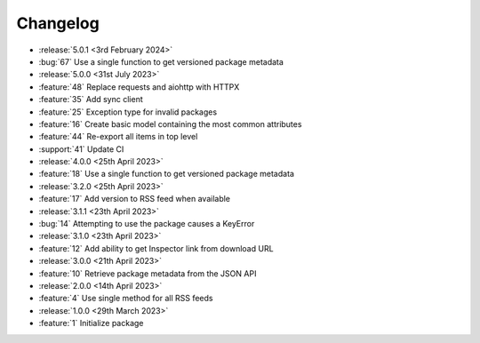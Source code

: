 Changelog
=========

- :release:`5.0.1 <3rd February 2024>`
- :bug:`67` Use a single function to get versioned package metadata

- :release:`5.0.0 <31st July 2023>`
- :feature:`48` Replace requests and aiohttp with HTTPX
- :feature:`35` Add sync client
- :feature:`25` Exception type for invalid packages
- :feature:`16` Create basic model containing the most common attributes
- :feature:`44` Re-export all items in top level
- :support:`41` Update CI

- :release:`4.0.0 <25th April 2023>`
- :feature:`18` Use a single function to get versioned package metadata

- :release:`3.2.0 <25th April 2023>`
- :feature:`17` Add version to RSS feed when available

- :release:`3.1.1 <23th April 2023>`
- :bug:`14` Attempting to use the package causes a KeyError

- :release:`3.1.0 <23th April 2023>`
- :feature:`12` Add ability to get Inspector link from download URL

- :release:`3.0.0 <21th April 2023>`
- :feature:`10` Retrieve package metadata from the JSON API

- :release:`2.0.0 <14th April 2023>`
- :feature:`4` Use single method for all RSS feeds

- :release:`1.0.0 <29th March 2023>`
- :feature:`1` Initialize package
